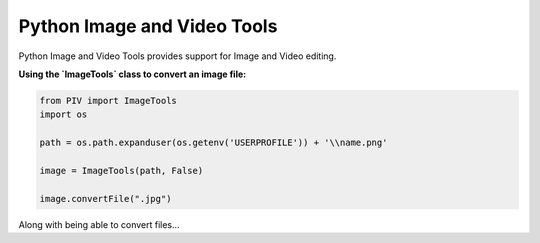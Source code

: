 ============================
Python Image and Video Tools
============================
Python Image and Video Tools provides support for Image and Video editing. 

**Using the `ImageTools` class to convert an image file:**

.. code-block:: python

    from PIV import ImageTools
    import os

    path = os.path.expanduser(os.getenv('USERPROFILE')) + '\\name.png'

    image = ImageTools(path, False)

    image.convertFile(".jpg")

Along with being able to convert files...